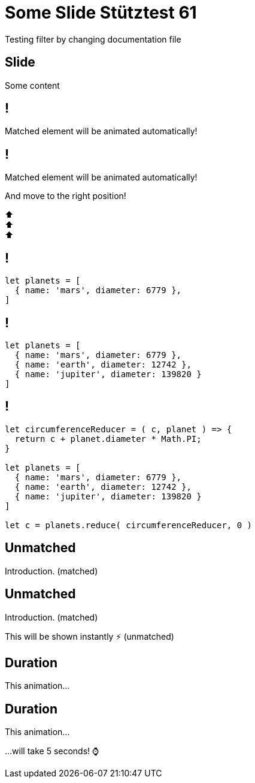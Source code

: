 = Some Slide Stütztest 61
:title-slide-background-image: img.png
:revealjs_theme: sky


Testing filter by changing documentation file

== Slide

Some content

[%auto-animate]
== !

Matched element will be animated automatically!

[%auto-animate]
== !

[.highlight]
Matched element will be animated automatically!

And move to the right position!

[%hardbreaks]
⬆️
⬆️
⬆️


[%auto-animate]
== !

[source%linenums,js,data-id=planets]
----
let planets = [
  { name: 'mars', diameter: 6779 },
]
----

[%auto-animate]
== !

[source%linenums,js,data-id=planets]
----
let planets = [
  { name: 'mars', diameter: 6779 },
  { name: 'earth', diameter: 12742 },
  { name: 'jupiter', diameter: 139820 }
]
----

[%auto-animate]
== !

[source%linenums,js,data-id=planets]
----
let circumferenceReducer = ( c, planet ) => {
  return c + planet.diameter * Math.PI;
}

let planets = [
  { name: 'mars', diameter: 6779 },
  { name: 'earth', diameter: 12742 },
  { name: 'jupiter', diameter: 139820 }
]

let c = planets.reduce( circumferenceReducer, 0 )
----


[%auto-animate,auto-animate-unmatched=false]
== Unmatched

Introduction. (matched)

[%auto-animate,auto-animate-unmatched=false]
== Unmatched

Introduction. (matched)

This will be shown instantly ⚡ (unmatched)


[%auto-animate,auto-animate-duration=5]
== Duration

This animation...

[%auto-animate,auto-animate-duration=5]
== Duration

This animation...

...will take 5 seconds! ⌚




